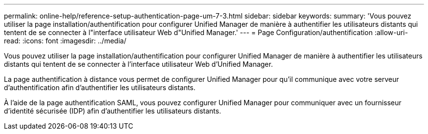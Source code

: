 ---
permalink: online-help/reference-setup-authentication-page-um-7-3.html 
sidebar: sidebar 
keywords:  
summary: 'Vous pouvez utiliser la page installation/authentification pour configurer Unified Manager de manière à authentifier les utilisateurs distants qui tentent de se connecter à l"interface utilisateur Web d"Unified Manager.' 
---
= Page Configuration/authentification
:allow-uri-read: 
:icons: font
:imagesdir: ../media/


[role="lead"]
Vous pouvez utiliser la page installation/authentification pour configurer Unified Manager de manière à authentifier les utilisateurs distants qui tentent de se connecter à l'interface utilisateur Web d'Unified Manager.

La page authentification à distance vous permet de configurer Unified Manager pour qu'il communique avec votre serveur d'authentification afin d'authentifier les utilisateurs distants.

À l'aide de la page authentification SAML, vous pouvez configurer Unified Manager pour communiquer avec un fournisseur d'identité sécurisée (IDP) afin d'authentifier les utilisateurs distants.
